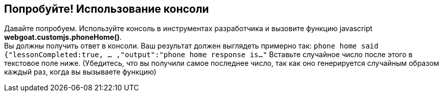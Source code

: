 == Попробуйте! Использование консоли

Давайте попробуем. Используйте консоль в инструментах разработчика и вызовите функцию javascript *webgoat.customjs.phoneHome()*. +
Вы должны получить ответ в консоли. Ваш результат должен выглядеть примерно так:
`phone home said
{"lessonCompleted:true, ... ,"output":"phone home response is..."`
Вставьте случайное число после этого в текстовое поле ниже.
(Убедитесь, что вы получили самое последнее число, так как оно генерируется случайным образом каждый раз, когда вы вызываете функцию)
